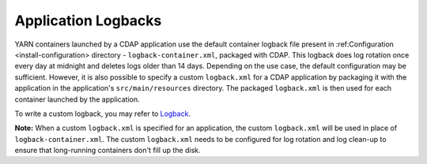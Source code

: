 .. meta::
    :author: Cask Data, Inc.
    :copyright: Copyright © 2015 Cask Data, Inc.

.. _application-logback:

====================
Application Logbacks
====================

.. highlight:: xml

YARN containers launched by a CDAP application use the default container logback file
present in :ref:Configuration <install-configuration> directory - ``logback-container.xml``,
packaged with CDAP. This logback does log rotation once every day at midnight and
deletes logs older than 14 days. Depending on the use case, the default configuration may be sufficient.
However, it is also possible to specify a custom ``logback.xml`` for a CDAP application by packaging
it with the application in the application's ``src/main/resources`` directory.
The packaged ``logback.xml`` is then used for each container launched by the application.

To write a custom logback, you may refer to `Logback <http://logback.qos.ch/>`__.

**Note:** When a custom ``logback.xml`` is specified for an application, the custom ``logback.xml``
will be used in place of ``logback-container.xml``. The custom ``logback.xml`` needs to be configured
for log rotation and log clean-up to ensure that long-running containers don't fill up the disk.
